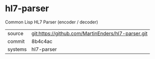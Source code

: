 * hl7-parser

Common Lisp HL7 Parser (encoder / decoder)

|---------+-------------------------------------------|
| source  | git:https://github.com/MartinEnders/hl7-parser.git   |
| commit  | 8b4c4ac  |
| systems | hl7-parser |
|---------+-------------------------------------------|

